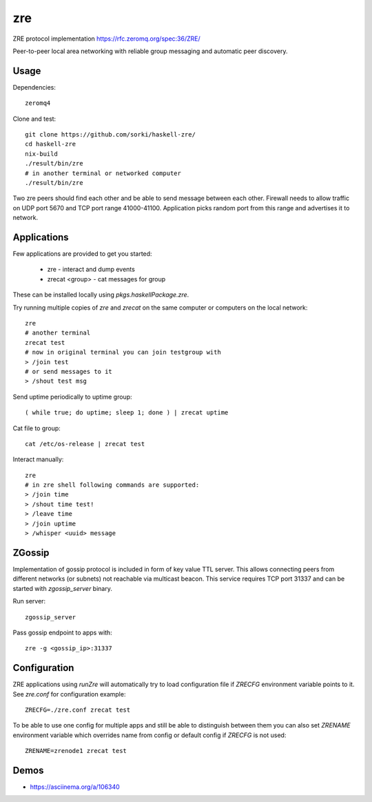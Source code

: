 zre
===

ZRE protocol implementation https://rfc.zeromq.org/spec:36/ZRE/

Peer-to-peer local area networking with reliable group messaging
and automatic peer discovery.

Usage
-----

Dependencies::

        zeromq4

Clone and test::

        git clone https://github.com/sorki/haskell-zre/
        cd haskell-zre
        nix-build
        ./result/bin/zre
        # in another terminal or networked computer
        ./result/bin/zre

Two zre peers should find each other and be able to send message between each other.
Firewall needs to allow traffic on UDP port 5670 and TCP port range 41000-41100.
Application picks random port from this range and advertises it to network.

Applications
------------

Few applications are provided to get you started:

 - zre - interact and dump events
 - zrecat <group> - cat messages for group

These can be installed locally using `pkgs.haskellPackage.zre`.

Try running multiple copies of `zre` and `zrecat` on
the same computer or computers on the local network::

        zre
        # another terminal
        zrecat test
        # now in original terminal you can join testgroup with
        > /join test
        # or send messages to it
        > /shout test msg

Send uptime periodically to uptime group::

        ( while true; do uptime; sleep 1; done ) | zrecat uptime


Cat file to group::

        cat /etc/os-release | zrecat test

Interact manually::

        zre
        # in zre shell following commands are supported:
        > /join time
        > /shout time test!
        > /leave time
        > /join uptime
        > /whisper <uuid> message

ZGossip
-------

Implementation of gossip protocol is included in form of key value TTL server.
This allows connecting peers from different networks (or subnets) not reachable via multicast
beacon. This service requires TCP port 31337 and can be started with `zgossip_server` binary.

Run server::

  zgossip_server

Pass gossip endpoint to apps with::

  zre -g <gossip_ip>:31337

Configuration
-------------

ZRE applications using `runZre` will automatically try to load configuration
file if `ZRECFG` environment variable points to it. See `zre.conf` for configuration
example::

  ZRECFG=./zre.conf zrecat test

To be able to use one config for multiple apps and still be able to distinguish between
them you can also set `ZRENAME` environment variable which overrides name
from config or default config if `ZRECFG` is not used::

  ZRENAME=zrenode1 zrecat test

Demos
-----

* https://asciinema.org/a/106340
